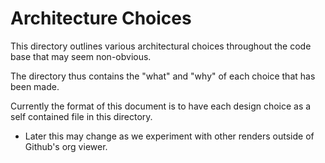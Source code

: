 * Architecture Choices

This directory outlines various architectural choices throughout the
code base that may seem non-obvious.

The directory thus contains the "what" and "why" of each choice that has been made.

Currently the format of this document is to have each design choice as
a self contained file in this directory.
- Later this may change as we experiment with other renders outside of
  Github's org viewer.
